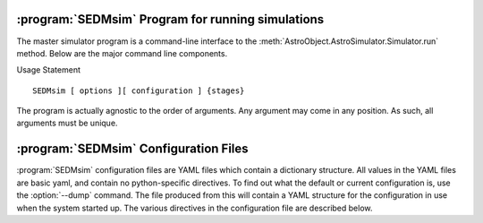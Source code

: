.. program:: SEDMsim
.. _SEDMsim:

:program:`SEDMsim` Program for running simulations
==================================================

The master simulator program is a command-line interface to the :meth:`AstroObject.AstroSimulator.Simulator.run` method. Below are the major command line components.

Usage Statement ::
	
	SEDMsim [ options ][ configuration ] {stages}
	
The program is actually agnostic to the order of arguments. Any argument may come in any position. As such, all arguments must be unique.


.. option:: {stages}
	
	The stages option specifies individual stages for the program to run. You must specify at least one stage to run in the simulator. By default, two basic stages are provided, ``*all`` and ``*none``. The default simulation is performed by ``*all``. To test the simulator without running any stages (for example, to test :meth:`AstroObject.AstroSimulator.Simulator.registerFunction` functionality), us the ``*none`` stage to opertate without using any stages.
	
	Stages are called with either a ``*``, ``+`` or ``-`` character at the beginning. Their resepctive actions are shown below. All commands must include at least one macro. If you don't want any particular macro, use the ``*none`` macro.
	
	========= ============ ================================
	Character  Action      Description
	========= ============ ================================
	``*``     Include      To include a stage, use ``*stage``. This will also run the dependents for that stage.
	``-``     Exclude      To exclude a stage, use ``-stage``. This stage (and it's dependents) will be skipped.
	``+``     Include-only To include a stage, but not the dependents of that stage, use ``+stage``.
	========= ============ ================================
	
	.. Note ::
		Including an argument and excluding it simultaneously will have the effect of including it overall. So the following three commands are equivalent::
			
			$ SEDMsim +stage -stage *none
			$ SEDMsim -stage +stage *none
			$ SEDMsim +stage *none
			
		Also, excluding a stage that is included as a macro will exclude that stage and not call it's dependents, so the following calls are equivalent::
			
			$ SEDMsim -stage *stage
			$ SEDMsim *none
			
		
	The commonly used stages in :program:`SEDMsim` are
	
	=====================  ========================================
	  Stage                Description                           
	=====================  ========================================
	  ``*all``              Run all default stages                 
	  ``*none``             Run no stages                          
	  ``*plot``             Run all stages that make plots         
	  ``*simple-source``    Use a simple, centered source object   
	  ``*setup``            System Setup                           
	  ``*sky-source``       Use only sky spectrum                  
	  ``*flat-source``      Use a constant value source            
	  ``*line-source``      Use a calibration lamp source          
	  ``*crop``             Crop Final Image                       
	  ``*add-noise``        Add Dark/Bias noise to image           
	  ``*transpose``        Transpose the image                    
	  ``*save``             Save image to file                     
	  ``*cached-only``      Use cached subimages to construct final image                  
	=====================  ========================================
	
	Stages are registered by the :meth:`AstroObject.AstroSimulator.Simulator.registerStage` method.
	
.. option:: [configurations]
	
	Configuration options override defaults set up in :class:`SEDMachine.Simulator.SEDSimulator`. As such, they are useful quick changes to a configuration.
	
	
	 ===================== ============================================
	   Options               Description
	 ===================== ============================================
	   ``-d``                enable debugging messages and plots
	   ``-D``                Debug, Limit lenslets (50,start from 2100)
	   ``-S``                Debug, Limit lenslets (5,start from 2100)
	   ``-T``                Limit lenslets (50,start from 2100)
	   ``-M``                Limit lenslets (500,start from 1000)
	   ``-N``                Limit lenslets (500,start from 1000)
	   ``-A``                Debug, Single lenslets (start from 2100)
	 ===================== ============================================
	
	.. Note::
		This means if you dump the configuration file (see :option:`--dump`) and use that directly as your new configuration file, these options will have no effect. Therefore, it is advisable that your configuration file contain the minimum amount of detail to override the default values set in the program. However, if you wish to use these options, but always disable debug, for example, you could disable debug in your configuration file. This will make none of these flags enable debugging.
		
	
.. option:: -h, --help
	
	Get help about the :program:`SEDMsim` command. Help will list commonly used stages, optional arguments, and configuration items.
	
	.. Note ::
		To get a full list of stages available, use :option:`--stages`
		
.. option:: --version
	
	Print the program version.
	
.. option:: --cf file.yaml
	
	Set the name of the configuration file to use. By default, the configuation file is called `SED.main.config.yaml`. This will be the filename used for dumping configurations with the :option:`--dump` command (Dump will append the extension ``-dump.yaml`` onto the filename to prevent overwriting exisitng configurations)
	
.. option:: --dry-run
	
	Traverse all of the stages to be run, printing them as the program goes, but do not run any stages.
	
.. option:: --stages
	
	Print all stages registered in the simulator. Any stage listed in the output of this function can be run.
	
.. option:: --dump
	
	Dump the configuration to a file. Filenames are the configuration file name with ``-dump.yaml`` appended.

.. _Configuration:

:program:`SEDMsim` Configuration Files
======================================

:program:`SEDMsim` configuration files are YAML files which contain a dictionary structure. All values in the YAML files are basic yaml, and contain no python-specific directives. To find out what the default or current configuration is, use the :option:`--dump` command. The file produced from this will contain a YAML structure for the configuration in use when the system started up. The various directives in the configuration file are described below.